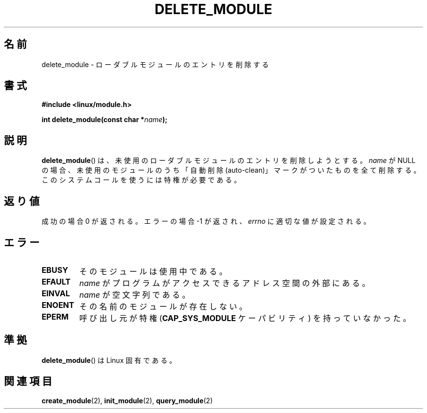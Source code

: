 .\" Copyright (C) 1996 Free Software Foundation, Inc.
.\" This file is distributed according to the GNU General Public License.
.\" See the file COPYING in the top level source directory for details.
.\"
.\" 2006-02-09, some reformatting by Luc Van Oostenryck; some
.\" reformatting and rewordings by mtk
.\"
.\"*******************************************************************
.\"
.\" This file was generated with po4a. Translate the source file.
.\"
.\"*******************************************************************
.TH DELETE_MODULE 2 2006\-02\-09 Linux "Linux Programmer's Manual"
.SH 名前
delete_module \- ローダブルモジュールのエントリを削除する
.SH 書式
.nf
\fB#include <linux/module.h>\fP
.sp
\fBint delete_module(const char *\fP\fIname\fP\fB);\fP
.fi
.SH 説明
\fBdelete_module\fP()  は、未使用のローダブルモジュールのエントリを削除しようとする。 \fIname\fP が NULL
の場合、未使用のモジュールのうち「自動削除 (auto\-clean)」 マークがついたものを全て削除する。
このシステムコールを使うには特権が必要である。
.SH 返り値
成功の場合 0 が返される。エラーの場合 \-1 が返され、 \fIerrno\fP に適切な値が設定される。
.SH エラー
.TP 
\fBEBUSY\fP
そのモジュールは使用中である。
.TP 
\fBEFAULT\fP
\fIname\fP がプログラムがアクセスできるアドレス空間の外部にある。
.TP 
\fBEINVAL\fP
\fIname\fP が空文字列である。
.TP 
\fBENOENT\fP
その名前のモジュールが存在しない。
.TP 
\fBEPERM\fP
呼び出し元が特権 (\fBCAP_SYS_MODULE\fP ケーパビリティ) を持っていなかった。
.SH 準拠
\fBdelete_module\fP()  は Linux 固有である。
.SH 関連項目
\fBcreate_module\fP(2), \fBinit_module\fP(2), \fBquery_module\fP(2)
